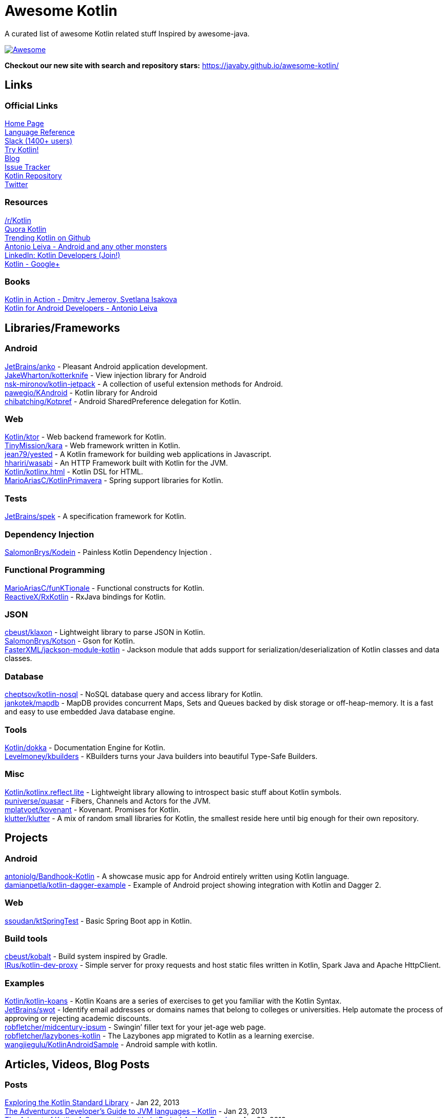 
= Awesome Kotlin
:hardbreaks:

A curated list of awesome Kotlin related stuff Inspired by awesome-java.

image::https://cdn.rawgit.com/sindresorhus/awesome/d7305f38d29fed78fa85652e3a63e154dd8e8829/media/badge.svg[Awesome, link="https://github.com/sindresorhus/awesome"]

*Checkout our new site with search and repository stars:* https://javaby.github.io/awesome-kotlin/[https://javaby.github.io/awesome-kotlin/]

== Links
=== Official Links
http://kotlinlang.org/[Home Page] 
http://kotlinlang.org/docs/reference/[Language Reference] 
http://kotlinslackin.herokuapp.com/[Slack (1400+ users)] 
http://try.kotlinlang.org/[Try Kotlin!] 
http://blog.jetbrains.com/kotlin/[Blog] 
http://youtrack.jetbrains.com/issues/KT[Issue Tracker] 
https://github.com/jetbrains/kotlin[Kotlin Repository] 
https://twitter.com/project_kotlin[Twitter] 

=== Resources
https://www.reddit.com/r/Kotlin/[/r/Kotlin] 
https://www.quora.com/Kotlin?share=1[Quora Kotlin] 
https://github.com/trending?l=kotlin[Trending Kotlin on Github] 
http://antonioleiva.com/[Antonio Leiva - Android and any other monsters] 
https://www.linkedin.com/topic/group/kotlin-developers?gid=7417237[LinkedIn: Kotlin Developers (Join!)] 
https://plus.google.com/communities/104597899765146112928[Kotlin - Google+] 

=== Books
https://manning.com/books/kotlin-in-action[Kotlin in Action - Dmitry Jemerov, Svetlana Isakova] 
https://leanpub.com/kotlin-for-android-developers[Kotlin for Android Developers - Antonio Leiva] 


== Libraries/Frameworks
=== Android
https://github.com/JetBrains/anko[JetBrains/anko] - Pleasant Android application development.
https://github.com/JakeWharton/kotterknife[JakeWharton/kotterknife] - View injection library for Android
https://github.com/nsk-mironov/kotlin-jetpack[nsk-mironov/kotlin-jetpack] - A collection of useful extension methods for Android.
https://github.com/pawegio/KAndroid[pawegio/KAndroid] - Kotlin library for Android
https://github.com/chibatching/Kotpref[chibatching/Kotpref] - Android SharedPreference delegation for Kotlin.

=== Web
https://github.com/Kotlin/ktor[Kotlin/ktor] - Web backend framework for Kotlin.
https://github.com/TinyMission/kara[TinyMission/kara] - Web framework written in Kotlin.
https://github.com/jean79/yested[jean79/yested] - A Kotlin framework for building web applications in Javascript.
https://github.com/hhariri/wasabi[hhariri/wasabi] - An HTTP Framework built with Kotlin for the JVM.
https://github.com/Kotlin/kotlinx.html[Kotlin/kotlinx.html] - Kotlin DSL for HTML.
https://github.com/MarioAriasC/KotlinPrimavera[MarioAriasC/KotlinPrimavera] - Spring support libraries for Kotlin.

=== Tests
https://github.com/JetBrains/spek[JetBrains/spek] - A specification framework for Kotlin.

=== Dependency Injection
https://github.com/SalomonBrys/Kodein[SalomonBrys/Kodein] - Painless Kotlin Dependency Injection .

=== Functional Programming
https://github.com/MarioAriasC/funKTionale[MarioAriasC/funKTionale] - Functional constructs for Kotlin.
https://github.com/ReactiveX/RxKotlin[ReactiveX/RxKotlin] - RxJava bindings for Kotlin.

=== JSON
https://github.com/cbeust/klaxon[cbeust/klaxon] - Lightweight library to parse JSON in Kotlin.
https://github.com/SalomonBrys/Kotson[SalomonBrys/Kotson] - Gson for Kotlin.
https://github.com/FasterXML/jackson-module-kotlin[FasterXML/jackson-module-kotlin] - Jackson module that adds support for serialization/deserialization of Kotlin classes and data classes.

=== Database
https://github.com/cheptsov/kotlin-nosql[cheptsov/kotlin-nosql] - NoSQL database query and access library for Kotlin.
https://github.com/jankotek/mapdb/tree/mapdb3[jankotek/mapdb] - MapDB provides concurrent Maps, Sets and Queues backed by disk storage or off-heap-memory. It is a fast and easy to use embedded Java database engine.

=== Tools
https://github.com/Kotlin/dokka[Kotlin/dokka] - Documentation Engine for Kotlin.
https://github.com/Levelmoney/kbuilders[Levelmoney/kbuilders] - KBuilders turns your Java builders into beautiful Type-Safe Builders.

=== Misc
https://github.com/Kotlin/kotlinx.reflect.lite[Kotlin/kotlinx.reflect.lite] - Lightweight library allowing to introspect basic stuff about Kotlin symbols.
https://github.com/puniverse/quasar/tree/master/quasar-kotlin[puniverse/quasar] - Fibers, Channels and Actors for the JVM.
https://github.com/mplatvoet/kovenant[mplatvoet/kovenant] - Kovenant. Promises for Kotlin.
https://github.com/klutter/klutter[klutter/klutter] - A mix of random small libraries for Kotlin, the smallest reside here until big enough for their own repository.


== Projects
=== Android
https://github.com/antoniolg/Bandhook-Kotlin[antoniolg/Bandhook-Kotlin] - A showcase music app for Android entirely written using Kotlin language.
https://github.com/damianpetla/kotlin-dagger-example[damianpetla/kotlin-dagger-example] - Example of Android project showing integration with Kotlin and Dagger 2.

=== Web
https://github.com/ssoudan/ktSpringTest[ssoudan/ktSpringTest] - Basic Spring Boot app in Kotlin.

=== Build tools
https://github.com/cbeust/kobalt[cbeust/kobalt] - Build system inspired by Gradle.
https://github.com/IRus/kotlin-dev-proxy[IRus/kotlin-dev-proxy] - Simple server for proxy requests and host static files written in Kotlin, Spark Java and Apache HttpClient.

=== Examples
https://github.com/Kotlin/kotlin-koans[Kotlin/kotlin-koans] - Kotlin Koans are a series of exercises to get you familiar with the Kotlin Syntax.
https://github.com/JetBrains/swot[JetBrains/swot] - Identify email addresses or domains names that belong to colleges or universities. Help automate the process of approving or rejecting academic discounts.
https://github.com/robfletcher/midcentury-ipsum[robfletcher/midcentury-ipsum] - Swingin’ filler text for your jet-age web page.
https://github.com/robfletcher/lazybones-kotlin[robfletcher/lazybones-kotlin] - The Lazybones app migrated to Kotlin as a learning exercise.
https://github.com/wangjiegulu/KotlinAndroidSample[wangjiegulu/KotlinAndroidSample] - Android sample with kotlin.


== Articles, Videos, Blog Posts
=== Posts
http://jamie.mccrindle.org/2013/01/exploring-kotlin-standard-library-part-1.html[Exploring the Kotlin Standard Library] - Jan 22, 2013
http://zeroturnaround.com/rebellabs/the-adventurous-developers-guide-to-jvm-languages-kotlin/[The Adventurous Developer’s Guide to JVM languages – Kotlin] - Jan 23, 2013
http://www.oracle.com/technetwork/articles/java/breslav-1932170.html[The Advent of Kotlin: A Conversation with JetBrains' Andrey Breslav] - Apr 02, 2013
undefined[Non-trivial constructors in Kotlin] - Dec 1, 2014
https://medium.com/@octskyward/why-kotlin-is-my-next-programming-language-c25c001e26e3[Why Kotlin is my next programming language] - Jul 06, 2015
http://blog.zuehlke.com/en/android-kotlin/[Android + Kotlin = <3] - Jul 20, 2015
http://habrahabr.ru/company/jugru/blog/263905/[Без слайдов: интервью с Дмитрием Жемеровым из JetBrains (Russian)] - Jul 31, 2015
http://nordicapis.com/building-apis-on-the-jvm-using-kotlin-and-spark-part-1/[Building APIs on the JVM Using Kotlin and Spark – Part 1] - Aug 06, 2015
https://www.linkedin.com/grp/post/7417237-6042285669181648896[Production Ready Kotlin] - Aug 26, 2015
https://realm.io/news/droidcon-michael-pardo-kotlin/[Kotlin: New Hope in a Java 6 Wasteland] - Aug 27, 2015
https://medium.com/@octskyward/kotlin-fp-3bf63a17d64a[Kotlin ❤ FP] - Sep 18, 2015
http://kotlin4android.com/[Blog about Kotlin language and Android development.] - Oct 21, 2015
https://programmingideaswithjake.wordpress.com/2016/01/16/mimicking-kotlin-builders-in-java-and-python/[Mimicking Kotlin Builders in Java and Python.] - Jan 16, 2016

=== Videos
https://www.youtube.com/watch?v=2IhT8HACc2E[JVMLS 2015 - Flexible Types of Kotlin - Andrey Breslav] - Aug 12, 2015
https://www.youtube.com/watch?v=vmjfIRsawlg[vJUG: Kotlin for Java developers.] - Dec 11, 2014
https://vimeo.com/110781020[GeeCON Prague 2014: Andrey Cheptsov - A Reactive and Type-safe Kotlin DSL for NoSQL and SQL] - Nov 03, 2014
https://www.youtube.com/watch?v=80xgl3KThvM[Kotlin NoSQL for MongoDB in Action.] - Oct 22, 2014

=== Webinars
http://blog.jetbrains.com/kotlin/2015/11/webinar-recording-functional-programming-with-kotlin/[Functional Programming with Kotlin ] - Nov 5, 2015
http://blog.jetbrains.com/kotlin/2015/09/webinar-recording-quasar-efficient-and-elegant-fibers-channels-and-actors/[Quasar: Efficient and Elegant Fibers, Channels and Actors] - Sep 22, 2015



''''
NOTE: Get help with AsciiDoc syntax: http://asciidoctor.org/docs/asciidoc-writers-guide/[AsciiDoc Writer’s Guide]

image::http://i.creativecommons.org/p/zero/1.0/80x15.png[CC0, link="http://creativecommons.org/publicdomain/zero/1.0/"]
